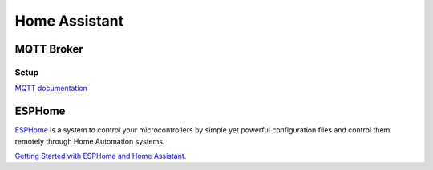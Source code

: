 .. _homeassistant:

Home Assistant
==============

.. _homeassistant_mqtt:

MQTT Broker
-----------

Setup
^^^^^

`MQTT documentation <https://www.home-assistant.io/integrations/mqtt/>`_

.. _esphome:

ESPHome
-------

`ESPHome <https://esphome.io/>`_ is a system to control your microcontrollers by simple yet powerful configuration files and control them remotely through Home Automation systems.

`Getting Started with ESPHome and Home Assistant <https://esphome.io/guides/getting_started_hassio.html>`_.
